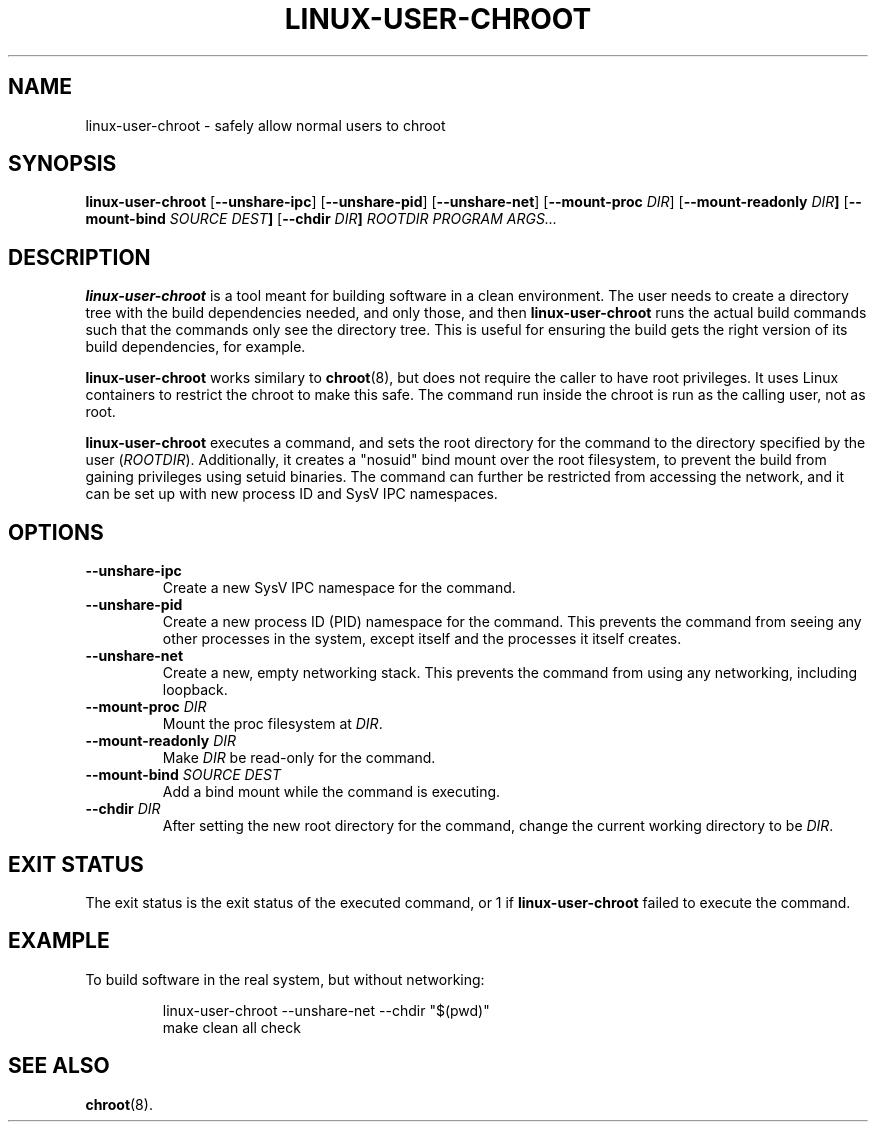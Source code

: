.\" Copyright 2012  Codethink Limited
.\" 
.\" This program is free software; you can redistribute it and/or modify
.\" it under the terms of the GNU General Public License as published by
.\" the Free Software Foundation; either version 2 of the License, or
.\" (at your option) any later version.
.\"
.\" This program is distributed in the hope that it would be useful,
.\" but WITHOUT ANY WARRANTY; without even the implied warranty of
.\" MERCHANTABILITY or FITNESS FOR A PARTICULAR PURPOSE.  See the
.\" GNU General Public License for more details.
.\"
.\" You should have received a copy of the GNU General Public License
.\" along with this program; if not, write to the Free Software Foundation,
.\" Inc., 59 Temple Place, Suite 330, Boston, MA  02111-1307  USA
.\"
.TH LINUX-USER-CHROOT 8
.SH NAME
linux\-user\-chroot \- safely allow normal users to chroot
.SH SYNOPSIS
.B linux\-user\-chroot
.RB [ --unshare-ipc ] 
.RB [ --unshare-pid ] 
.RB [ --unshare-net ] 
.RB [ --mount-proc " \fIDIR\fR] 
.RB [ --mount-readonly " \fIDIR\fR"] 
.RB [ --mount-bind " \fISOURCE DEST\fR"] 
.RB [ --chdir " \fIDIR\fR"]
.I ROOTDIR 
.I PROGRAM 
.IR ARGS...
.SH DESCRIPTION
.B linux\-user\-chroot
is a tool meant for building software in a clean environment.
The user needs to create a directory tree with the build dependencies needed,
and only those,
and then
.B linux\-user\-chroot
runs the actual build commands such that the commands only see the directory
tree.
This is useful for ensuring the build gets the right version of its build
dependencies, for example.
.PP
.B linux\-user\-chroot
works similary to
.BR chroot (8),
but does not require the caller to have root privileges.
It uses Linux containers to restrict the chroot to make this safe.
The command run inside the chroot is run as the calling user, not as root.
.PP
.B linux\-user\-chroot
executes a command, and sets the root directory for the command to the
directory specified by the user
.RI ( ROOTDIR ).
Additionally, it creates a "nosuid" bind mount over the root filesystem,
to prevent the build from gaining privileges using setuid binaries.
The command can further be restricted from accessing the network,
and it can be set up with new process ID and SysV IPC namespaces.
.SH OPTIONS
.TP
.BR \-\-unshare\-ipc
Create a new SysV IPC namespace for the command.
.TP
.BR \-\-unshare\-pid
Create a new process ID (PID) namespace for the command.
This prevents the command from seeing any other processes in the system,
except itself and the processes it itself creates.
.TP
.BR \-\-unshare\-net
Create a new, empty networking stack.
This prevents the command from using any networking,
including loopback.
.TP
.BI \-\-mount\-proc " DIR"
Mount the proc filesystem at
.IR DIR .
.TP
.BI \-\-mount\-readonly " DIR"
Make 
.I DIR
be read-only for the command.
.TP
.BI \-\-mount\-bind " SOURCE DEST"
Add a bind mount while the command is executing.
.TP
.BI \-\-chdir " DIR"
After setting the new root directory for the command,
change the current working directory to be 
.IR DIR .
.SH "EXIT STATUS"
The exit status is the exit status of the executed command,
or 1 if 
.B linux\-user\-chroot
failed to execute the command.
.SH EXAMPLE
To build software in the real system, but without networking:
.IP
.nf
linux\-user\-chroot \-\-unshare\-net \-\-chdir "$(pwd)"
make clean all check
.fi
.SH "SEE ALSO"
.BR chroot (8).
